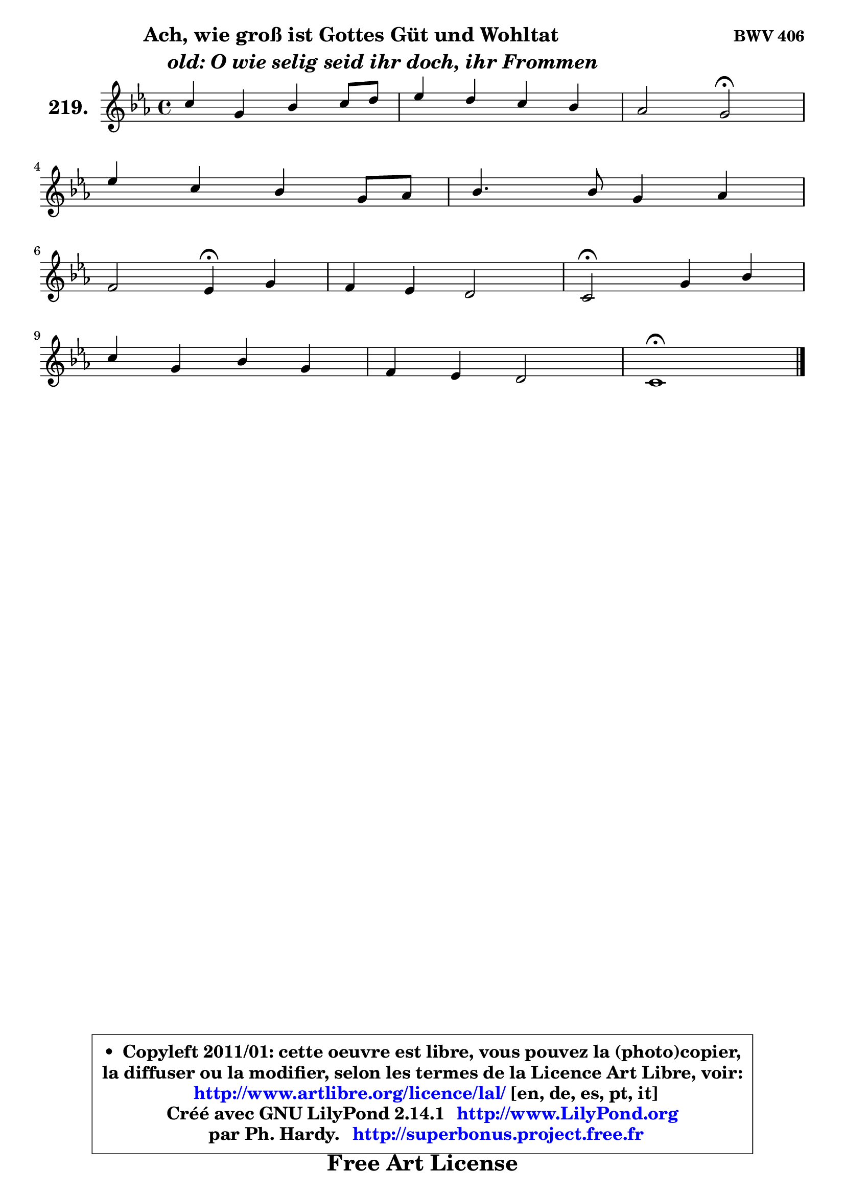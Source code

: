 
\version "2.14.1"

    \paper {
%	system-system-spacing #'padding = #0.1
%	score-system-spacing #'padding = #0.1
%	ragged-bottom = ##f
%	ragged-last-bottom = ##f
	}

    \header {
      opus = \markup { \bold "BWV 406" }
      piece = \markup { \hspace #9 \fontsize #2 \bold \column \center-align { \line { "Ach, wie groß ist Gottes Güt und Wohltat" }
                     \line { \hspace #9 \italic "old: O wie selig seid ihr doch, ihr Frommen" }
                 } }
      maintainer = "Ph. Hardy"
      maintainerEmail = "superbonus.project@free.fr"
      lastupdated = "2011/Jul/20"
      tagline = \markup { \fontsize #3 \bold "Free Art License" }
      copyright = \markup { \fontsize #3  \bold   \override #'(box-padding .  1.0) \override #'(baseline-skip . 2.9) \box \column { \center-align { \fontsize #-2 \line { • \hspace #0.5 Copyleft 2011/01: cette oeuvre est libre, vous pouvez la (photo)copier, } \line { \fontsize #-2 \line {la diffuser ou la modifier, selon les termes de la Licence Art Libre, voir: } } \line { \fontsize #-2 \with-url #"http://www.artlibre.org/licence/lal/" \line { \fontsize #1 \hspace #1.0 \with-color #blue http://www.artlibre.org/licence/lal/ [en, de, es, pt, it] } } \line { \fontsize #-2 \line { Créé avec GNU LilyPond 2.14.1 \with-url #"http://www.LilyPond.org" \line { \with-color #blue \fontsize #1 \hspace #1.0 \with-color #blue http://www.LilyPond.org } } } \line { \hspace #1.0 \fontsize #-2 \line {par Ph. Hardy. } \line { \fontsize #-2 \with-url #"http://superbonus.project.free.fr" \line { \fontsize #1 \hspace #1.0 \with-color #blue http://superbonus.project.free.fr } } } } } }

	  }

  guidemidi = {
        R1 |
        R1 |
        r2 \tempo 4 = 34 r2 \tempo 4 = 78 |
        R1 |
        R1 |
        r2 \tempo 4 = 30 r4 \tempo 4 = 78 r4 |
        R1 |
        \tempo 4 = 34 r2 \tempo 4 = 78 r2 |
        R1 |
        R1 |
        \tempo 4 = 40 r1 |
	}

  upper = {
\displayLilyMusic \transpose d c {
	\time 4/4
	\key d \minor
	\clef treble
	\voiceOne
	<< { 
	% SOPRANO
	\set Voice.midiInstrument = "acoustic grand"
	\relative c'' {
        d4 a c d8 e |
        f4 e d c |
        bes2 a\fermata |
\break
        f'4 d c a8 bes |
        c4. c8 a4 bes |
\break
        g2 f4\fermata a |
        g4 f e2 |
        d2\fermata a'4 c |
\break
        d4 a c a |
        g4 f e2 |
        d1\fermata |
        \bar "|."
	} % fin de relative
	}

%	\context Voice="1" { \voiceTwo 
%	% ALTO
%	\set Voice.midiInstrument = "acoustic grand"
%	\relative c' {
%        f8 g a4 e f8 g |
%        a4 a8. g16 f4 f |
%        d8 bes c4 c2 |
%        f4 f8 d g e c4 |
%        f4 e f8 a g f ~ |
%	f8 e16 d e4 c f ~ |
%        f8 e ~ e d ~ d cis16 b cis4 |
%        d2 c8 d e4 |
%        f8 g a f g e f4 |
%        e4 d d cis |
%        a1 |
%        \bar "|."
%	} % fin de relative
%	\oneVoice
%	} >>
 >>
}
	}

    lower = {
\transpose d c {
	\time 4/4
	\key d \minor
	\clef bass
	\voiceOne
	<< { 
	% TENOR
	\set Voice.midiInstrument = "acoustic grand"
	\relative c' {
        a4 d c8 bes a4 |
        d4 ~ d8 c ~ c bes ~ bes a ~ |
	a8 g8 f e f2 |
        c'8 a d bes g4 f8 g |
        a4 g f8 c' d4 |
        c8 g c bes a4 c |
        c8. bes16 a4 bes8 e, a g |
        f2 f4 g |
        a4 d c c |
        bes4 a8 bes bes g e a16 g |
        fis1 |
        \bar "|."
	} % fin de relative
	}
	\context Voice="1" { \voiceTwo 
	% BASS
	\set Voice.midiInstrument = "acoustic grand"
	\relative c {
        d8 e f g a g f e |
        d4 a' bes f |
        g4 c, f2\fermata |
        a8 f bes4 e,8 c f4 ~ |
	f8 a,8 bes c d c bes4 |
        c4 c, f\fermata f' |
        c4 d g, a |
        bes2\fermata f'4 e |
        d8 e f d e c f e |
        d8 cis d bes g e a4 |
        d,1\fermata |
        \bar "|."
	} % fin de relative
	\oneVoice
	} >>
}
	}


    \score { 

	\new PianoStaff <<
	\set PianoStaff.instrumentName = \markup { \bold \huge "219." }
	\new Staff = "upper" \upper
%	\new Staff = "lower" \lower
	>>

    \layout {
%	ragged-last = ##f
	   }

         } % fin de score

  \score {
\unfoldRepeats { << \guidemidi \upper >> }
    \midi {
    \context {
     \Staff
      \remove "Staff_performer"
               }

     \context {
      \Voice
       \consists "Staff_performer"
                }

     \context { 
      \Score
      tempoWholesPerMinute = #(ly:make-moment 78 4)
		}
	    }
	}



